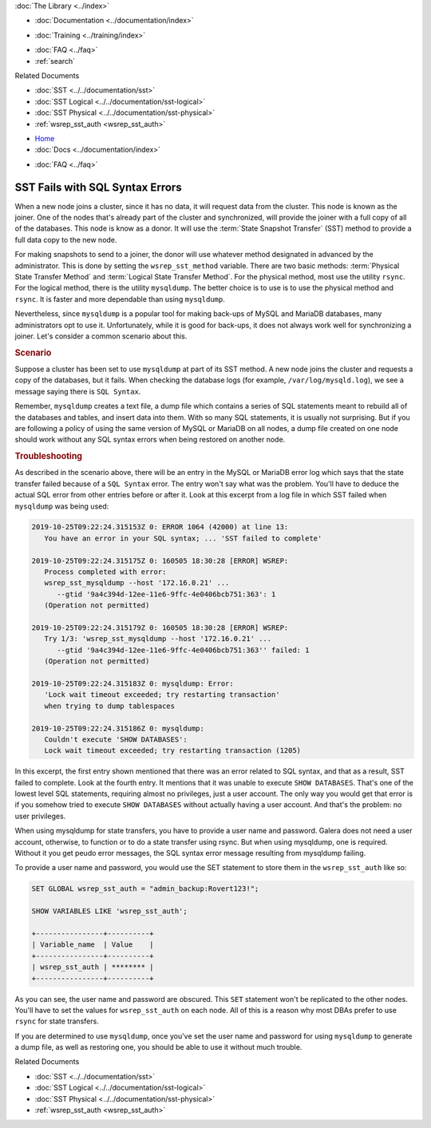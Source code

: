 .. meta::
   :title: Troubleshooting SST Fails with SQL Syntax Errors
   :description:
   :language: en-US
   :keywords:
   :copyright: Codership Oy, 2014 - 2025. All Rights Reserved.


.. container:: left-margin

   .. container:: left-margin-top

      :doc:`The Library <../index>`

   .. container:: left-margin-content

      - :doc:`Documentation <../documentation/index>`

      .. cssclass:: here

         - :doc:`Knowledge Base <./index>`

      - :doc:`Training <../training/index>`

      .. cssclass:: sub-links

         - :doc:`Training Courses <../training/courses/index>`
         - :doc:`Tutorial Articles <../training/tutorials/index>`
         - :doc:`Training Videos <../training/videos/index>`

      - :doc:`FAQ <../faq>`
      - :ref:`search`

      Related Documents

      - :doc:`SST <../../documentation/sst>`
      - :doc:`SST Logical <../../documentation/sst-logical>`
      - :doc:`SST Physical <../../documentation/sst-physical>`
      - :ref:`wsrep_sst_auth <wsrep_sst_auth>`

.. container:: top-links

   - `Home <https://galeracluster.com>`_
   - :doc:`Docs <../documentation/index>`

   .. cssclass:: here

      - :doc:`KB <./index>`

   .. cssclass:: nav-wider

      - :doc:`Training <../training/index>`

   - :doc:`FAQ <../faq>`


.. cssclass:: library-article
.. _`kb-trouble-sst-fails-sql-syntax`:

=================================
SST Fails with SQL Syntax Errors
=================================

.. rst-class:: article-stats

   Length: 789 words; Published: April 1, 2014; Updated: November 7, 2019; Category: State Transfers; Type: Troubleshooting

When a new node joins a cluster, since it has no data, it will request data from the cluster. This node is known as the joiner. One of the nodes that's already part of the cluster and synchronized, will provide the joiner with a full copy of all of the databases. This node is know as a donor. It will use the :term:`State Snapshot Transfer` (SST) method to provide a full data copy to the new node.

For making snapshots to send to a joiner, the donor will use whatever method designated in advanced by the administrator. This is done by setting the ``wsrep_sst_method`` variable. There are two basic methods: :term:`Physical State Transfer Method` and :term:`Logical State Transfer Method`. For the physical method, most use the utility ``rsync``. For the logical method, there is the utility ``mysqldump``. The better choice is to use is to use the physical method and ``rsync``. It is faster and more dependable than using ``mysqldump``.

Nevertheless, since ``mysqldump`` is a popular tool for making back-ups of MySQL and MariaDB databases, many administrators opt to use it. Unfortunately, while it is good for back-ups, it does not always work well for synchronizing a joiner. Let's consider a common scenario about this.


.. rst-class:: section-heading
.. rubric:: Scenario

Suppose a cluster has been set to use ``mysqldump`` at part of its SST method. A new node joins the cluster and requests a copy of the databases, but it fails. When checking the database logs (for example, ``/var/log/mysqld.log``), we see a message saying there is ``SQL Syntax``.

Remember, ``mysqldump`` creates a text file, a dump file which contains a series of SQL statements meant to rebuild all of the databases and tables, and insert data into them. With so many SQL statements, it is usually not surprising. But if you are following a policy of using the same version of MySQL or MariaDB on all nodes, a dump file created on one node should work without any SQL syntax errors when being restored on another node.


.. rst-class:: section-heading
.. rubric:: Troubleshooting

As described in the scenario above, there will be an entry in the MySQL or MariaDB error log which says that the state transfer failed because of a ``SQL Syntax`` error. The entry won't say what was the problem. You'll have to deduce the actual SQL error from other entries before or after it. Look at this excerpt from a log file in which SST failed when ``mysqldump`` was being used:

.. code-block:: text

   2019-10-25T09:22:24.315153Z 0: ERROR 1064 (42000) at line 13:
      You have an error in your SQL syntax; ... 'SST failed to complete'

   2019-10-25T09:22:24.315175Z 0: 160505 18:30:28 [ERROR] WSREP:
      Process completed with error:
      wsrep_sst_mysqldump --host '172.16.0.21' ...
         --gtid '9a4c394d-12ee-11e6-9ffc-4e0406bcb751:363': 1
      (Operation not permitted)

   2019-10-25T09:22:24.315179Z 0: 160505 18:30:28 [ERROR] WSREP:
      Try 1/3: 'wsrep_sst_mysqldump --host '172.16.0.21' ...
         --gtid '9a4c394d-12ee-11e6-9ffc-4e0406bcb751:363'' failed: 1
      (Operation not permitted)

   2019-10-25T09:22:24.315183Z 0: mysqldump: Error:
      'Lock wait timeout exceeded; try restarting transaction'
      when trying to dump tablespaces

   2019-10-25T09:22:24.315186Z 0: mysqldump:
      Couldn't execute 'SHOW DATABASES':
      Lock wait timeout exceeded; try restarting transaction (1205)

In this excerpt, the first entry shown mentioned that there was an error related to SQL syntax, and that as a result, SST failed to complete. Look at the fourth entry. It mentions that it was unable to execute ``SHOW DATABASES``. That's one of the lowest level SQL statements, requiring almost no privileges, just a user account. The only way you would get that error is if you somehow tried to execute ``SHOW DATABASES`` without actually having a user account. And that's the problem:  no user privileges.

When using mysqldump for state transfers, you have to provide a user name and password. Galera does not need a user account, otherwise, to function or to do a state transfer using rsync. But when using mysqldump, one is required. Without it you get peudo error messages, the SQL syntax error message resulting from mysqldump failing.

To provide a user name and password, you would use the SET statement to store them in the ``wsrep_sst_auth`` like so:

.. code-block:: mysql

   SET GLOBAL wsrep_sst_auth = "admin_backup:Rovert123!";

   SHOW VARIABLES LIKE 'wsrep_sst_auth';

   +----------------+----------+
   | Variable_name  | Value    |
   +----------------+----------+
   | wsrep_sst_auth | ******** |
   +----------------+----------+

As you can see, the user name and password are obscured. This ``SET`` statement won't be replicated to the other nodes. You'll have to set the values for ``wsrep_sst_auth`` on each node. All of this is a reason why most DBAs prefer to use ``rsync`` for state transfers.

If you are determined to use ``mysqldump``, once you've set the user name and password for using ``mysqldump`` to generate a dump file, as well as restoring one, you should be able to use it without much trouble.

.. container:: bottom-links

   Related Documents

   - :doc:`SST <../../documentation/sst>`
   - :doc:`SST Logical <../../documentation/sst-logical>`
   - :doc:`SST Physical <../../documentation/sst-physical>`
   - :ref:`wsrep_sst_auth <wsrep_sst_auth>`


.. |---|   unicode:: U+2014 .. EM DASH
   :trim:
